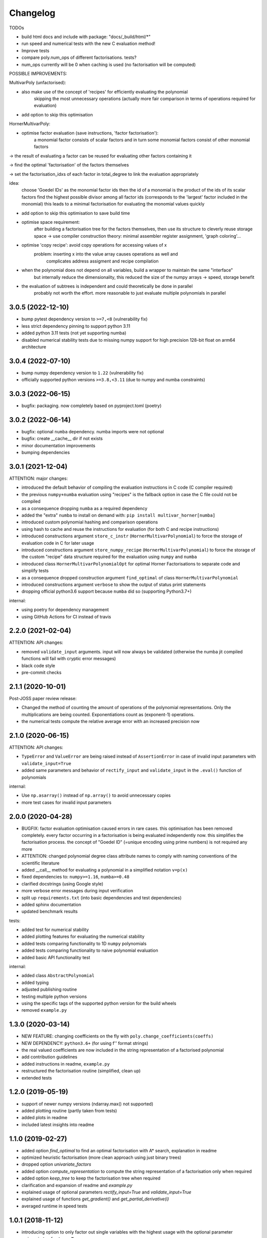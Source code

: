 Changelog
=========


TODOs

* build html docs and include with package: "docs/_build/html/*"
* run speed and numerical tests with the new C evaluation method!
* Improve tests
* compare poly.num_ops of different factorisations. tests?
* num_ops currently will be 0 when caching is used (no factorisation will be computed)


POSSIBLE IMPROVEMENTS:

MultivarPoly (unfactorised):

- also make use of the concept of 'recipes' for efficiently evaluating the polynomial
    skipping the most unnecessary operations (actually more fair comparison in terms of operations required for evaluation)
- add option to skip this optimisation

HornerMultivarPoly:

- optimise factor evaluation (save instructions, 'factor factorisation'):
    a monomial factor consists of scalar factors and in turn some monomial factors consist of other monomial factors

-> the result of evaluating a factor can be reused for evaluating other factors containing it

-> find the optimal 'factorisation' of the factors themselves

-> set the factorisation_idxs of each factor in total_degree to link the evaluation appropriately

idea:
    choose  'Goedel IDs' as the monomial factor ids
    then the id of a monomial is the product of the ids of its scalar factors
    find the highest possible divisor among all factor ids
    (corresponds to the 'largest' factor included in the monomial)
    this leads to a minimal factorisation for evaluating the monomial values quickly

- add option to skip this optimisation to save build time

- optimise space requirement:
    after building a factorisation tree for the factors themselves,
    then use its structure to cleverly reuse storage space
    -> use compiler construction theory: minimal assembler register assignment, 'graph coloring'...

- optimise 'copy recipe': avoid copy operations for accessing values of x
    problem: inserting x into the value array causes operations as well and
        complicates address assigment and recipe compilation

-  when the polynomial does not depend on all variables, build a wrapper to maintain the same "interface"
    but internally reduce the dimensionality, this reduced the size of the numpy arrays -> speed, storage benefit

- the evaluation of subtrees is independent and could theoretically be done in parallel
    probably not worth the effort. more reasonable to just evaluate multiple polynomials in parallel

3.0.5 (2022-12-10)
__________________

* bump pytest dependency version to ``>=7,<8`` (vulnerability fix)
* less strict dependency pinning to support python 3.11
* added python 3.11 tests (not yet supporting numba)
* disabled numerical stability tests due to missing numpy support for high precision 128-bit float on arm64 architecture

3.0.4 (2022-07-10)
__________________

* bump numpy dependency version to ``1.22`` (vulnerability fix)
* officially supported python versions ``>=3.8,<3.11`` (due to numpy and numba constraints)


3.0.3 (2022-06-15)
__________________

* bugfix: packaging. now completely based on pyproject.toml (poetry)


3.0.2 (2022-06-14)
__________________

* bugfix: optional ``numba`` dependency. numba imports were not optional
* bugfix: create __cache__ dir if not exists
* minor documentation improvements
* bumping dependencies


3.0.1 (2021-12-04)
__________________

ATTENTION: major changes:

* introduced the default behavior of compiling the evaluation instructions in C code (C compiler required)
* the previous ``numpy+numba`` evaluation using "recipes" is the fallback option in case the C file could not be compiled
* as a consequence dropping ``numba`` as a required dependency
* added the "extra" ``numba`` to install on demand with: ``pip install multivar_horner[numba]``
* introduced custom polynomial hashing and comparison operations
* using hash to cache and reuse the instructions for evaluation (for both C and recipe instructions)
* introduced constructions argument ``store_c_instr`` (``HornerMultivarPolynomial``) to force the storage of evaluation code in C for later usage
* introduced constructions argument ``store_numpy_recipe`` (``HornerMultivarPolynomial``) to force the storage of the custom "recipe" data structure required for the evaluation using ``numpy`` and ``numba``
* introduced class ``HornerMultivarPolynomialOpt`` for optimal Horner Factorisations to separate code and simplify tests
* as a consequence dropped construction argument ``find_optimal`` of class ``HornerMultivarPolynomial``
* introduced constructions argument ``verbose`` to show the output of status print statements
* dropping official python3.6 support because ``numba`` did so (supporting Python3.7+)

internal:

* using poetry for dependency management
* using GitHub Actions for CI instead of travis


2.2.0 (2021-02-04)
__________________

ATTENTION: API changes:

* removed ``validate_input`` arguments. input will now always be validated (otherwise the numba jit compiled functions will fail with cryptic error messages)
* black code style
* pre-commit checks


2.1.1 (2020-10-01)
__________________

Post-JOSS paper review release:

* Changed the method of counting the amount of operations of the polynomial representations. Only the multiplications are being counted. Exponentiations count as (exponent-1) operations.
* the numerical tests compute the relative average error with an increased precision now


2.1.0 (2020-06-15)
__________________


ATTENTION: API changes:

* ``TypeError`` and ``ValueError`` are being raised instead of ``AssertionError`` in case of invalid input parameters with ``validate_input=True``
* added same parameters and behavior of ``rectify_input`` and ``validate_input`` in the ``.eval()`` function of polynomials


internal:

* Use ``np.asarray()`` instead of ``np.array()`` to avoid unnecessary copies
* more test cases for invalid input parameters



2.0.0 (2020-04-28)
__________________

* BUGFIX: factor evaluation optimisation caused errors in rare cases. this optimisation has been removed completely. every factor occurring in a factorisation is being evaluated independently now. this simplifies the factorisation process. the concept of "Goedel ID" (=unique encoding using prime numbers) is not required any more
* ATTENTION: changed polynomial degree class attribute names to comply with naming conventions of the scientific literature
* added __call__ method for evaluating a polynomial in a simplified notation ``v=p(x)``
* fixed dependencies to: ``numpy>=1.16``, ``numba>=0.48``
* clarified docstrings (using Google style)
* more verbose error messages during input verification
* split up ``requirements.txt`` (into basic dependencies and test dependencies)
* added sphinx documentation
* updated benchmark results

tests:

* added test for numerical stability
* added plotting features for evaluating the numerical stability
* added tests comparing functionality to 1D ``numpy`` polynomials
* added tests comparing functionality to naive polynomial evaluation
* added basic API functionality test

internal:

* added class ``AbstractPolynomial``
* added typing
* adjusted publishing routine
* testing multiple python versions
* using the specific tags of the supported python version for the build wheels
* removed ``example.py``


1.3.0 (2020-03-14)
__________________


* NEW FEATURE: changing coefficients on the fly with ``poly.change_coefficients(coeffs)``
* NEW DEPENDENCY: ``python3.6+`` (for using f'' format strings)
* the real valued coefficients are now included in the string representation of a factorised polynomial
* add contribution guidelines
* added instructions in readme, ``example.py``
* restructured the factorisation routine (simplified, clean up)
* extended tests


1.2.0 (2019-05-19)
__________________

* support of newer numpy versions (ndarray.max() not supported)
* added plotting routine (partly taken from tests)
* added plots in readme
* included latest insights into readme


1.1.0 (2019-02-27)
__________________

* added option `find_optimal` to find an optimal factorisation with A* search, explanation in readme
* optimized heuristic factorisation (more clean approach using just binary trees)
* dropped option `univariate_factors`
* added option `compute_representation` to compute the string representation of a factorisation only when required
* added option `keep_tree` to keep the factorisation tree when required
* clarification and expansion of readme and `example.py`
* explained usage of optional parameters `rectify_input=True` and `validate_input=True`
* explained usage of functions `get_gradient()` and `get_partial_derivative(i)`
* averaged runtime in speed tests


1.0.1 (2018-11-12)
__________________

* introducing option to only factor out single variables with the highest usage with the optional parameter ``univariate_factors=True``
* compute the number of operations needed by the horner factorisation by the length of its recipe (instead of traversing the full tree)
* instead of computing the value of scalar factors with exponent 1, just copy the values from the given x vector ("copy recipe")
* compile the initial value array at construction time


1.0.0 (2018-11-08)
__________________

* first stable release


0.0.1 (2018-10-05)
__________________

* birth of this package
